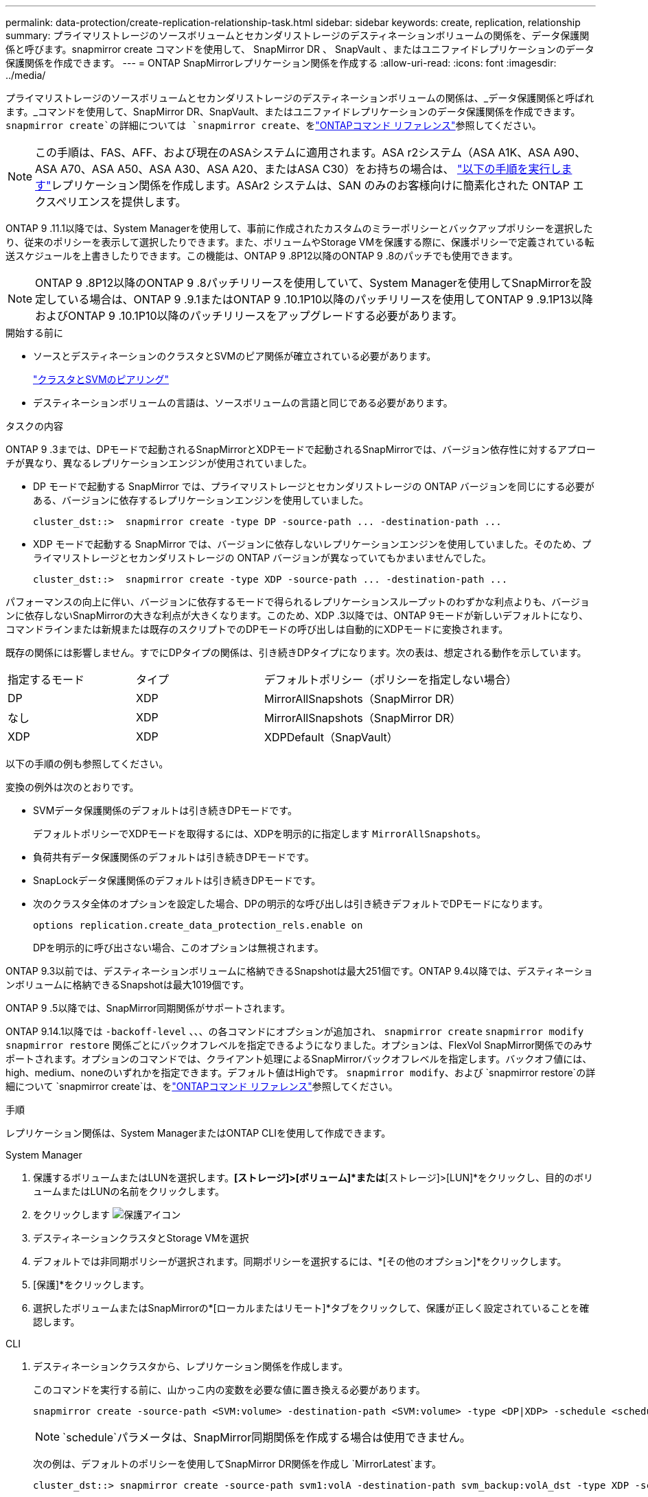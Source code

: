 ---
permalink: data-protection/create-replication-relationship-task.html 
sidebar: sidebar 
keywords: create, replication, relationship 
summary: プライマリストレージのソースボリュームとセカンダリストレージのデスティネーションボリュームの関係を、データ保護関係と呼びます。snapmirror create コマンドを使用して、 SnapMirror DR 、 SnapVault 、またはユニファイドレプリケーションのデータ保護関係を作成できます。 
---
= ONTAP SnapMirrorレプリケーション関係を作成する
:allow-uri-read: 
:icons: font
:imagesdir: ../media/


[role="lead"]
プライマリストレージのソースボリュームとセカンダリストレージのデスティネーションボリュームの関係は、_データ保護関係と呼ばれます。_コマンドを使用して、SnapMirror DR、SnapVault、またはユニファイドレプリケーションのデータ保護関係を作成できます。 `snapmirror create`の詳細については `snapmirror create`、をlink:https://docs.netapp.com/us-en/ontap-cli/snapmirror-create.html["ONTAPコマンド リファレンス"^]参照してください。


NOTE: この手順は、FAS、AFF、および現在のASAシステムに適用されます。ASA r2システム（ASA A1K、ASA A90、ASA A70、ASA A50、ASA A30、ASA A20、またはASA C30）をお持ちの場合は、 link:https://docs.netapp.com/us-en/asa-r2/data-protection/snapshot-replication.html["以下の手順を実行します"^]レプリケーション関係を作成します。ASAr2 システムは、SAN のみのお客様向けに簡素化された ONTAP エクスペリエンスを提供します。

ONTAP 9 .11.1以降では、System Managerを使用して、事前に作成されたカスタムのミラーポリシーとバックアップポリシーを選択したり、従来のポリシーを表示して選択したりできます。また、ボリュームやStorage VMを保護する際に、保護ポリシーで定義されている転送スケジュールを上書きしたりできます。この機能は、ONTAP 9 .8P12以降のONTAP 9 .8のパッチでも使用できます。

[NOTE]
====
ONTAP 9 .8P12以降のONTAP 9 .8パッチリリースを使用していて、System Managerを使用してSnapMirrorを設定している場合は、ONTAP 9 .9.1またはONTAP 9 .10.1P10以降のパッチリリースを使用してONTAP 9 .9.1P13以降およびONTAP 9 .10.1P10以降のパッチリリースをアップグレードする必要があります。

====
.開始する前に
* ソースとデスティネーションのクラスタとSVMのピア関係が確立されている必要があります。
+
link:../peering/index.html["クラスタとSVMのピアリング"]

* デスティネーションボリュームの言語は、ソースボリュームの言語と同じである必要があります。


.タスクの内容
ONTAP 9 .3までは、DPモードで起動されるSnapMirrorとXDPモードで起動されるSnapMirrorでは、バージョン依存性に対するアプローチが異なり、異なるレプリケーションエンジンが使用されていました。

* DP モードで起動する SnapMirror では、プライマリストレージとセカンダリストレージの ONTAP バージョンを同じにする必要がある、バージョンに依存するレプリケーションエンジンを使用していました。
+
[listing]
----
cluster_dst::>  snapmirror create -type DP -source-path ... -destination-path ...
----
* XDP モードで起動する SnapMirror では、バージョンに依存しないレプリケーションエンジンを使用していました。そのため、プライマリストレージとセカンダリストレージの ONTAP バージョンが異なっていてもかまいませんでした。
+
[listing]
----
cluster_dst::>  snapmirror create -type XDP -source-path ... -destination-path ...
----


パフォーマンスの向上に伴い、バージョンに依存するモードで得られるレプリケーションスループットのわずかな利点よりも、バージョンに依存しないSnapMirrorの大きな利点が大きくなります。このため、XDP .3以降では、ONTAP 9モードが新しいデフォルトになり、コマンドラインまたは新規または既存のスクリプトでのDPモードの呼び出しは自動的にXDPモードに変換されます。

既存の関係には影響しません。すでにDPタイプの関係は、引き続きDPタイプになります。次の表は、想定される動作を示しています。

[cols="25,25,50"]
|===


| 指定するモード | タイプ | デフォルトポリシー（ポリシーを指定しない場合） 


 a| 
DP
 a| 
XDP
 a| 
MirrorAllSnapshots（SnapMirror DR）



 a| 
なし
 a| 
XDP
 a| 
MirrorAllSnapshots（SnapMirror DR）



 a| 
XDP
 a| 
XDP
 a| 
XDPDefault（SnapVault）

|===
以下の手順の例も参照してください。

変換の例外は次のとおりです。

* SVMデータ保護関係のデフォルトは引き続きDPモードです。
+
デフォルトポリシーでXDPモードを取得するには、XDPを明示的に指定します `MirrorAllSnapshots`。

* 負荷共有データ保護関係のデフォルトは引き続きDPモードです。
* SnapLockデータ保護関係のデフォルトは引き続きDPモードです。
* 次のクラスタ全体のオプションを設定した場合、DPの明示的な呼び出しは引き続きデフォルトでDPモードになります。
+
[listing]
----
options replication.create_data_protection_rels.enable on
----
+
DPを明示的に呼び出さない場合、このオプションは無視されます。



ONTAP 9.3以前では、デスティネーションボリュームに格納できるSnapshotは最大251個です。ONTAP 9.4以降では、デスティネーションボリュームに格納できるSnapshotは最大1019個です。

ONTAP 9 .5以降では、SnapMirror同期関係がサポートされます。

ONTAP 9.14.1以降では `-backoff-level` 、、、の各コマンドにオプションが追加され、 `snapmirror create` `snapmirror modify` `snapmirror restore` 関係ごとにバックオフレベルを指定できるようになりました。オプションは、FlexVol SnapMirror関係でのみサポートされます。オプションのコマンドでは、クライアント処理によるSnapMirrorバックオフレベルを指定します。バックオフ値には、high、medium、noneのいずれかを指定できます。デフォルト値はHighです。 `snapmirror modify`、および `snapmirror restore`の詳細について `snapmirror create`は、をlink:https://docs.netapp.com/us-en/ontap-cli/search.html?q=snapmirror["ONTAPコマンド リファレンス"^]参照してください。

.手順
レプリケーション関係は、System ManagerまたはONTAP CLIを使用して作成できます。

[role="tabbed-block"]
====
.System Manager
--
. 保護するボリュームまたはLUNを選択します。*[ストレージ]>[ボリューム]*または*[ストレージ]>[LUN]*をクリックし、目的のボリュームまたはLUNの名前をクリックします。
. をクリックします image:icon_protect.gif["保護アイコン"]
. デスティネーションクラスタとStorage VMを選択
. デフォルトでは非同期ポリシーが選択されます。同期ポリシーを選択するには、*[その他のオプション]*をクリックします。
. [保護]*をクリックします。
. 選択したボリュームまたはSnapMirrorの*[ローカルまたはリモート]*タブをクリックして、保護が正しく設定されていることを確認します。


--
.CLI
--
. デスティネーションクラスタから、レプリケーション関係を作成します。
+
このコマンドを実行する前に、山かっこ内の変数を必要な値に置き換える必要があります。

+
[source, cli]
----
snapmirror create -source-path <SVM:volume> -destination-path <SVM:volume> -type <DP|XDP> -schedule <schedule> -policy <policy>
----
+

NOTE:  `schedule`パラメータは、SnapMirror同期関係を作成する場合は使用できません。

+
次の例は、デフォルトのポリシーを使用してSnapMirror DR関係を作成し `MirrorLatest`ます。

+
[listing]
----
cluster_dst::> snapmirror create -source-path svm1:volA -destination-path svm_backup:volA_dst -type XDP -schedule my_daily -policy MirrorLatest
----
+
次の例は、デフォルトのポリシーを使用してSnapVault関係を作成し `XDPDefault`ます。

+
[listing]
----
cluster_dst::> snapmirror create -source-path svm1:volA -destination-path svm_backup:volA_dst -type XDP -schedule my_daily -policy XDPDefault
----
+
次の例は、デフォルトのポリシーを使用してユニファイドレプリケーション関係を作成し `MirrorAndVault`ます。

+
[listing]
----
cluster_dst:> snapmirror create -source-path svm1:volA -destination-path svm_backup:volA_dst -type XDP -schedule my_daily -policy MirrorAndVault
----
+
次の例は、カスタムポリシーを使用してユニファイドレプリケーション関係を作成します `my_unified`。

+
[listing]
----
cluster_dst::> snapmirror create -source-path svm1:volA -destination-path svm_backup:volA_dst -type XDP -schedule my_daily -policy my_unified
----
+
次の例は、デフォルトの `Sync`ポリシーを使用して、SnapMirror同期関係を作成します。

+
[listing]
----
cluster_dst::> snapmirror create -source-path svm1:volA -destination-path svm_backup:volA_dst -type XDP -policy Sync
----
+
次の例は、デフォルトの `StrictSync`ポリシーを使用して、SnapMirror同期関係を作成します。

+
[listing]
----
cluster_dst::> snapmirror create -source-path svm1:volA -destination-path svm_backup:volA_dst -type XDP -policy StrictSync
----
+
次の例は、SnapMirror DR関係を作成します。DPタイプは自動的にXDPに変換され、ポリシーは指定されません。デフォルトのポリシーは次のとおり `MirrorAllSnapshots`です。

+
[listing]
----
cluster_dst::> snapmirror create -source-path svm1:volA -destination-path svm_backup:volA_dst -type DP -schedule my_daily
----
+
次の例は、SnapMirror DR関係を作成します。タイプまたはポリシーが指定されていない場合、ポリシーはデフォルトでポリシーに設定され `MirrorAllSnapshots`ます。

+
[listing]
----
cluster_dst::> snapmirror create -source-path svm1:volA -destination-path svm_backup:volA_dst -schedule my_daily
----
+
次の例は、SnapMirror DR関係を作成します。ポリシーが指定されていない場合、デフォルトのポリシーがポリシーに設定され `XDPDefault`ます。

+
[listing]
----
cluster_dst::> snapmirror create -source-path svm1:volA -destination-path svm_backup:volA_dst -type XDP -schedule my_daily
----
+
次の例は、事前定義されたポリシーを使用してSnapMirror同期関係を作成し `SnapCenterSync`ます。

+
[listing]
----
cluster_dst::> snapmirror create -source-path svm1:volA -destination-path svm_backup:volA_dst -type XDP -policy SnapCenterSync
----
+

NOTE: 事前定義されたポリシー `SnapCenterSync`のタイプはです `Sync`。このポリシーは、「app_consistent」のを使用して作成されたすべてのSnapshotをレプリケートし `snapmirror-label`ます。



.終了後
コマンドを使用し `snapmirror show`て、SnapMirror関係が作成されたことを確認します。の詳細については `snapmirror show`、をlink:https://docs.netapp.com/us-en/ontap-cli/snapmirror-show.html["ONTAPコマンド リファレンス"^]参照してください。

--
====
.関連情報
* link:create-delete-snapmirror-failover-test-task.html["SnapMirrorフェイルオーバーテストボリュームの作成と削除"]です。




== ONTAPで実行するその他の方法

[cols="2"]
|===
| 実行するタスク | 参照するコンテンツ 


| System Manager Classic（ONTAP 9 .7以前で使用可能） | link:https://docs.netapp.com/us-en/ontap-system-manager-classic/volume-backup-snapvault/index.html["SnapVault によるボリュームのバックアップの概要"^] 
|===
.関連情報
* link:https://docs.netapp.com/us-en/ontap-cli/search.html?q=snapmirror["SnapMirror"^]

